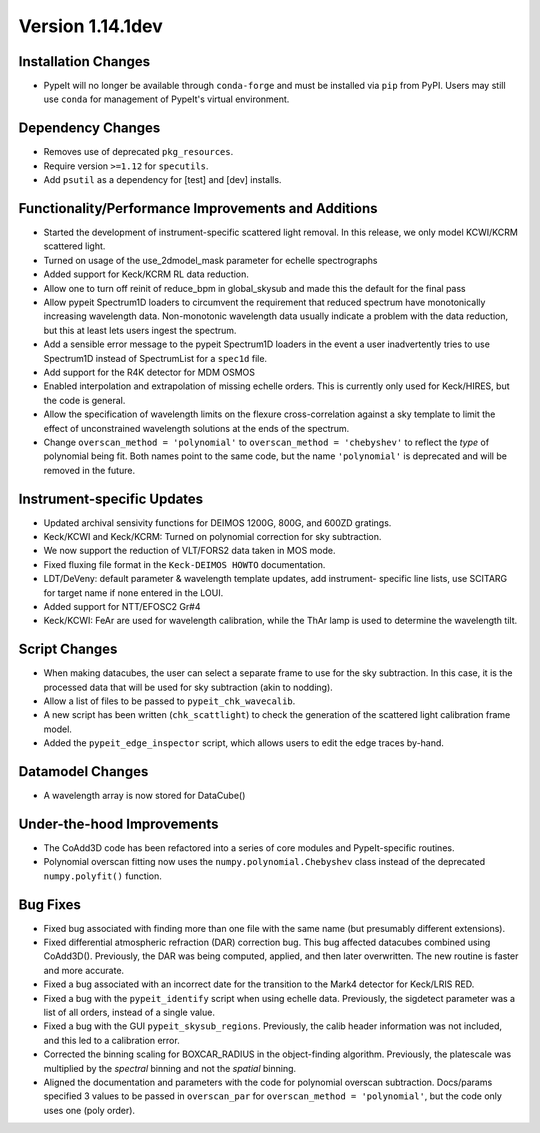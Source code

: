 
Version 1.14.1dev
=================

Installation Changes
--------------------
- PypeIt will no longer be available through ``conda-forge`` and
  must be installed via ``pip`` from PyPI.  Users may still use
  ``conda`` for management of PypeIt's virtual environment.

Dependency Changes
------------------

- Removes use of deprecated ``pkg_resources``.
- Require version ``>=1.12`` for ``specutils``.
- Add ``psutil`` as a dependency for [test] and [dev] installs.

Functionality/Performance Improvements and Additions
----------------------------------------------------

- Started the development of instrument-specific scattered light removal. In this
  release, we only model KCWI/KCRM scattered light.
- Turned on usage of the use_2dmodel_mask parameter for echelle spectrographs
- Added support for Keck/KCRM RL data reduction.
- Allow one to turn off reinit of reduce_bpm in global_skysub and made this
  the default for the final pass
- Allow pypeit Spectrum1D loaders to circumvent the requirement that reduced
  spectrum have monotonically increasing wavelength data.  Non-monotonic
  wavelength data usually indicate a problem with the data reduction, but this
  at least lets users ingest the spectrum.
- Add a sensible error message to the pypeit Spectrum1D loaders in the event a
  user inadvertently tries to use Spectrum1D instead of SpectrumList for a
  ``spec1d`` file.
- Add support for the R4K detector for MDM OSMOS
- Enabled interpolation and extrapolation of missing echelle orders.  This is
  currently only used for Keck/HIRES, but the code is general.
- Allow the specification of wavelength limits on the flexure cross-correlation
  against a sky template to limit the effect of unconstrained wavelength
  solutions at the ends of the spectrum.
- Change ``overscan_method = 'polynomial'`` to ``overscan_method = 'chebyshev'``
  to reflect the *type* of polynomial being fit.  Both names point to the same
  code, but the name ``'polynomial'`` is deprecated and will be removed in the
  future.

Instrument-specific Updates
---------------------------

- Updated archival sensivity functions for DEIMOS 1200G, 800G, and 600ZD gratings.
- Keck/KCWI and Keck/KCRM: Turned on polynomial correction for sky subtraction.
- We now support the reduction of VLT/FORS2 data taken in MOS mode.
- Fixed fluxing file format in the ``Keck-DEIMOS HOWTO`` documentation.
- LDT/DeVeny: default parameter & wavelength template updates, add instrument-
  specific line lists, use SCITARG for target name if none entered in the LOUI.
- Added support for NTT/EFOSC2 Gr#4
- Keck/KCWI: FeAr are used for wavelength calibration, while the ThAr lamp is used
  to determine the wavelength tilt.

Script Changes
--------------

- When making datacubes, the user can select a separate frame to use for the sky
  subtraction.  In this case, it is the processed data that will be used for sky
  subtraction (akin to nodding).
- Allow a list of files to be passed to ``pypeit_chk_wavecalib``.
- A new script has been written (``chk_scattlight``) to check the generation of the scattered
  light calibration frame model.
- Added the ``pypeit_edge_inspector`` script, which allows users to edit the
  edge traces by-hand.

Datamodel Changes
-----------------

- A wavelength array is now stored for DataCube()

Under-the-hood Improvements
---------------------------

- The CoAdd3D code has been refactored into a series of core modules and PypeIt-specific routines.
- Polynomial overscan fitting now uses the ``numpy.polynomial.Chebyshev`` class instead of the
  deprecated ``numpy.polyfit()`` function.

Bug Fixes
---------

- Fixed bug associated with finding more than one file with the same name (but
  presumably different extensions).
- Fixed differential atmospheric refraction (DAR) correction bug. This bug affected
  datacubes combined using CoAdd3D(). Previously, the DAR was being computed, applied,
  and then later overwritten. The new routine is faster and more accurate.
- Fixed a bug associated with an incorrect date for the transition to the Mark4
  detector for Keck/LRIS RED.
- Fixed a bug with the ``pypeit_identify`` script when using echelle data. Previously,
  the sigdetect parameter was a list of all orders, instead of a single value.
- Fixed a bug with the GUI ``pypeit_skysub_regions``. Previously, the calib header
  information was not included, and this led to a calibration error.
- Corrected the binning scaling for BOXCAR_RADIUS in the object-finding algorithm.
  Previously, the platescale was multiplied by the *spectral* binning and not the
  *spatial* binning.
- Aligned the documentation and parameters with the code for polynomial overscan
  subtraction.  Docs/params specified 3 values to be passed in ``overscan_par`` for
  ``overscan_method = 'polynomial'``, but the code only uses one (poly order).


